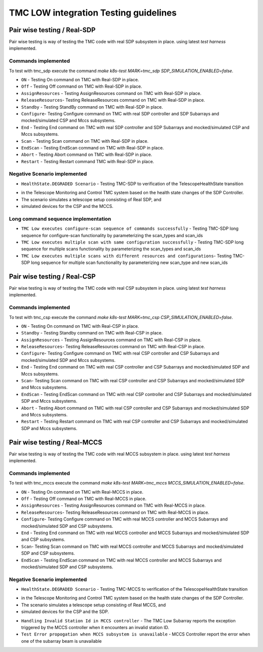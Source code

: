 ######################################
TMC LOW integration Testing guidelines
######################################

****************************
Pair wise testing / Real-SDP
****************************

Pair wise testing is way of testing the TMC code with real SDP subsystem in place. 
using latest `test harness` implemented. 

Commands implemented
^^^^^^^^^^^^^^^^^^^^
To test with tmc_sdp execute the command `make k8s-test MARK=tmc_sdp SDP_SIMULATION_ENABLED=false`.

* ``ON`` - Testing On command on TMC with Real-SDP in place.
    
* ``Off`` - Testing Off command on TMC  with Real-SDP in place.

* ``AssignResources`` -  Testing AssignResources command on TMC with Real-SDP in place.
    
* ``ReleaseResources``- Testing ReleaseResources command on TMC with Real-SDP in place.

* ``Standby`` - Testing StandBy command on TMC with Real-SDP in place.

* ``Configure``- Testing Configure command on TMC with real SDP controller and SDP Subarrays and mocked/simulated CSP and Mccs subsystems.

* ``End`` - Testing End command on TMC with real SDP controller and SDP Subarrays and mocked/simulated CSP and Mccs subsystems.
    
* ``Scan`` - Testing Scan command on TMC with Real-SDP in place.

* ``EndScan`` - Testing EndScan command on TMC with Real-SDP in place.

* ``Abort`` - Testing Abort command on TMC with Real-SDP in place.

* ``Restart`` - Testing Restart command TMC with Real-SDP in place.

Negative Scenario implemented
^^^^^^^^^^^^^^^^^^^^^^^^^^^^^

* ``HealthState.DEGRADED Scenario`` - Testing TMC-SDP to verification of the TelescopeHealthState transition
- in the Telescope Monitoring and Control TMC system based on the health state changes of the SDP Controller. 
- The scenario simulates a telescope setup consisting of Real SDP, and 
- simulated devices for the CSP and the MCCS.

Long command sequence implementation
^^^^^^^^^^^^^^^^^^^^^^^^^^^^^^^^^^^^^

* ``TMC Low executes configure-scan sequence of commands successfully`` - Testing TMC-SDP long sequence for configure-scan functionality by parameterizing the scan_types and scan_ids

* ``TMC Low executes multiple scan with same configuration successfully`` - Testing TMC-SDP long sequence for multiple scans functionality by parameterizing the scan_types and scan_ids

* ``TMC Low executes multiple scans with different resources and configurations``-  Testing TMC-SDP long sequence for multiple scan functionality by parameterizing new scan_type and new scan_ids

****************************
Pair wise testing / Real-CSP
****************************

Pair wise testing is way of testing the TMC code with real CSP subsystem in place. 
using latest `test harness` implemented. 

Commands implemented
^^^^^^^^^^^^^^^^^^^^
To test with tmc_csp execute the command `make k8s-test MARK=tmc_csp CSP_SIMULATION_ENABLED=false`.

* ``ON`` - Testing On command on TMC with Real-CSP in place.
    
* ``Standby`` - Testing Standby command on TMC with Real-CSP in place.

* ``AssignResources`` - Testing AssignResources command on TMC with Real-CSP in place.
    
* ``ReleaseResources``- Testing ReleaseResources command on TMC with Real-CSP in place.

* ``Configure``- Testing Configure command on TMC with real CSP controller and CSP Subarrays and mocked/simulated SDP and Mccs subsystems.

* ``End`` - Testing End command on TMC with real CSP controller and CSP Subarrays and mocked/simulated SDP and Mccs subsystems.

* ``Scan``- Testing Scan command on TMC with real CSP controller and CSP Subarrays and mocked/simulated SDP and Mccs subsystems.

* ``EndScan`` - Testing EndScan command on TMC with real CSP controller and CSP Subarrays and mocked/simulated SDP and Mccs subsystems.

* ``Abort`` - Testing Abort command on TMC with real CSP controller and CSP Subarrays and mocked/simulated SDP and Mccs subsystems.

* ``Restart`` - Testing Restart command on TMC with real CSP controller and CSP Subarrays and mocked/simulated SDP and Mccs subsystems.


*****************************
Pair wise testing / Real-MCCS
*****************************

Pair wise testing is way of testing the TMC code with real MCCS subsystem in place. 
using latest `test harness` implemented. 

Commands implemented
^^^^^^^^^^^^^^^^^^^^
To test with tmc_mccs execute the command `make k8s-test MARK=tmc_mccs MCCS_SIMULATION_ENABLED=false`.

* ``ON`` - Testing On command on TMC with Real-MCCS in place.

* ``Off`` - Testing Off command on TMC  with Real-MCCS in place.

* ``AssignResources`` - Testing AssignResources command on TMC with Real-MCCS in place.
    
* ``ReleaseResources``- Testing ReleaseResources command on TMC with Real-MCCS in place.

* ``Configure``- Testing Configure command on TMC with real MCCS controller and MCCS Subarrays and mocked/simulated SDP and CSP subsystems.

* ``End`` - Testing End command on TMC with real MCCS controller and MCCS Subarrays and mocked/simulated SDP and CSP subsystems.

* ``Scan``- Testing Scan command on TMC with real MCCS controller and MCCS Subarrays and mocked/simulated SDP and CSP subsystems.

* ``EndScan`` - Testing EndScan command on TMC with real MCCS controller and MCCS Subarrays and mocked/simulated SDP and CSP subsystems.

Negative Scenario implemented
^^^^^^^^^^^^^^^^^^^^^^^^^^^^^

* ``HealthState.DEGRADED Scenario`` - Testing TMC-MCCS to verification of the TelescopeHealthState transition
- in the Telescope Monitoring and Control TMC system based on the health state changes of the SDP Controller. 
- The scenario simulates a telescope setup consisting of Real MCCS, and 
- simulated devices for the CSP and the SDP.

* ``Handling Invalid Station Id in MCCS controller`` - The TMC Low Subarray reports the exception triggered by the MCCS controller when it encounters an invalid station ID.

* ``Test Error propogation when MCCS subsystem is unavailable`` - MCCS Controller report the error when one of the subarray beam is unavailable
